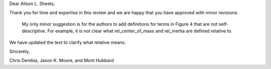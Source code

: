 Dear Alison L. Sheets,

Thank you for time and expertise in this review and we are happy that you have
approved with minor revisions.

   My only minor suggestion is for the authors to add definitions for terms in
   Figure 4 that are not self-descriptive. For example, it is not clear what
   rel_center_of_mass and rel_inertia are defined relative to.

We have updated the text to clarify what relative means.

Sincerely,

Chris Dembia, Jason K. Moore, and Mont Hubbard

